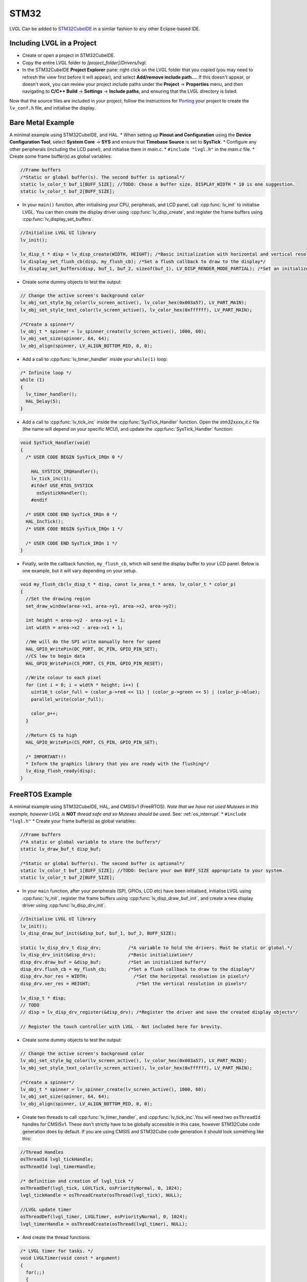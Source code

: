=====
STM32
=====

LVGL Can be added to `STM32CubeIDE <https://www.st.com/en/development-tools/stm32cubeide.html>`__
in a similar fashion to any other Eclipse-based IDE.

Including LVGL in a Project
---------------------------

- Create or open a project in STM32CubeIDE.
- Copy the entire LVGL folder to *[project_folder]/Drivers/lvgl*.
- In the STM32CubeIDE **Project Explorer** pane: right click on the
  LVGL folder that you copied (you may need to refresh the view first
  before it will appear), and select **Add/remove include path…**. If
  this doesn't appear, or doesn't work, you can review your project
  include paths under the **Project** -> **Properties** menu, and then
  navigating to **C/C++ Build** -> **Settings** -> **Include paths**, and
  ensuring that the LVGL directory is listed.

Now that the source files are included in your project, follow the
instructions for `Porting <https://docs.lvgl.io/master/porting/project.html>`__ your
project to create the ``lv_conf.h`` file, and initialise the display.

Bare Metal Example
------------------

A minimal example using STM32CubeIDE, and HAL. \* When setting up
**Pinout and Configuration** using the **Device Configuration Tool**,
select **System Core** -> **SYS** and ensure that **Timebase Source** is
set to **SysTick**. \* Configure any other peripherals (including the
LCD panel), and initialise them in *main.c*. \* ``#include "lvgl.h"`` in
the *main.c* file. \* Create some frame buffer(s) as global variables:

.. code:: c

   //Frame buffers
   /*Static or global buffer(s). The second buffer is optional*/
   static lv_color_t buf_1[BUFF_SIZE]; //TODO: Chose a buffer size. DISPLAY_WIDTH * 10 is one suggestion.
   static lv_color_t buf_2[BUFF_SIZE];

- In your ``main()`` function, after initialising your CPU,
  peripherals, and LCD panel, call :cpp:func:`lv_init` to initialise LVGL.
  You can then create the display driver using
  :cpp:func:`lv_disp_create`, and register the frame buffers using
  :cpp:func:`lv_display_set_buffers`.

.. code:: c

   //Initialise LVGL UI library
   lv_init();

   lv_disp_t * disp = lv_disp_create(WIDTH, HEIGHT); /*Basic initialization with horizontal and vertical resolution in pixels*/
   lv_display_set_flush_cb(disp, my_flush_cb); /*Set a flush callback to draw to the display*/
   lv_display_set_buffers(disp, buf_1, buf_2, sizeof(buf_1), LV_DISP_RENDER_MODE_PARTIAL); /*Set an initialized buffer*/

- Create some dummy objects to test the output:

.. code:: c

   // Change the active screen's background color
   lv_obj_set_style_bg_color(lv_screen_active(), lv_color_hex(0x003a57), LV_PART_MAIN);
   lv_obj_set_style_text_color(lv_screen_active(), lv_color_hex(0xffffff), LV_PART_MAIN);

   /*Create a spinner*/
   lv_obj_t * spinner = lv_spinner_create(lv_screen_active(), 1000, 60);
   lv_obj_set_size(spinner, 64, 64);
   lv_obj_align(spinner, LV_ALIGN_BOTTOM_MID, 0, 0);

- Add a call to :cpp:func:`lv_timer_handler` inside your ``while(1)`` loop:

.. code:: c

   /* Infinite loop */
   while (1)
   {
     lv_timer_handler();
     HAL_Delay(5);
   }

- Add a call to :cpp:func:`lv_tick_inc` inside the :cpp:func:`SysTick_Handler`
  function. Open the *stm32xxxx_it.c* file (the name will depend on
  your specific MCU), and update the :cpp:func:`SysTick_Handler` function:

.. code:: c

   void SysTick_Handler(void)
   {
     /* USER CODE BEGIN SysTick_IRQn 0 */

       HAL_SYSTICK_IRQHandler();
       lv_tick_inc(1);
       #ifdef USE_RTOS_SYSTICK
         osSystickHandler();
       #endif

     /* USER CODE END SysTick_IRQn 0 */
     HAL_IncTick();
     /* USER CODE BEGIN SysTick_IRQn 1 */

     /* USER CODE END SysTick_IRQn 1 */
   }

- Finally, write the callback function, ``my_flush_cb``, which will
  send the display buffer to your LCD panel. Below is one example, but
  it will vary depending on your setup.

.. code:: c

   void my_flush_cb(lv_disp_t * disp, const lv_area_t * area, lv_color_t * color_p)
   {
     //Set the drawing region
     set_draw_window(area->x1, area->y1, area->x2, area->y2);

     int height = area->y2 - area->y1 + 1;
     int width = area->x2 - area->x1 + 1;

     //We will do the SPI write manually here for speed
     HAL_GPIO_WritePin(DC_PORT, DC_PIN, GPIO_PIN_SET);
     //CS low to begin data
     HAL_GPIO_WritePin(CS_PORT, CS_PIN, GPIO_PIN_RESET);

     //Write colour to each pixel
     for (int i = 0; i < width * height; i++) {
       uint16_t color_full = (color_p->red << 11) | (color_p->green << 5) | (color_p->blue);
       parallel_write(color_full);

       color_p++;
     }

     //Return CS to high
     HAL_GPIO_WritePin(CS_PORT, CS_PIN, GPIO_PIN_SET);

     /* IMPORTANT!!!
     * Inform the graphics library that you are ready with the flushing*/
     lv_disp_flush_ready(disp);
   }

FreeRTOS Example
----------------

A minimal example using STM32CubeIDE, HAL, and CMSISv1 (FreeRTOS). *Note
that we have not used Mutexes in this example, however LVGL is* **NOT**
*thread safe and so Mutexes should be used*. See: :ref:`os_interrupt`
\* ``#include "lvgl.h"`` \* Create your frame buffer(s) as global
variables:

.. code:: c

   //Frame buffers
   /*A static or global variable to store the buffers*/
   static lv_draw_buf_t disp_buf;

   /*Static or global buffer(s). The second buffer is optional*/
   static lv_color_t buf_1[BUFF_SIZE]; //TODO: Declare your own BUFF_SIZE appropriate to your system.
   static lv_color_t buf_2[BUFF_SIZE];

- In your ``main`` function, after your peripherals (SPI, GPIOs, LCD
  etc) have been initialised, initialise LVGL using :cpp:func:`lv_init`,
  register the frame buffers using :cpp:func:`lv_disp_draw_buf_init`, and
  create a new display driver using :cpp:func:`lv_disp_drv_init`.

.. code:: c

   //Initialise LVGL UI library
   lv_init();
   lv_disp_draw_buf_init(&disp_buf, buf_1, buf_2, BUFF_SIZE);

   static lv_disp_drv_t disp_drv;          /*A variable to hold the drivers. Must be static or global.*/
   lv_disp_drv_init(&disp_drv);            /*Basic initialization*/
   disp_drv.draw_buf = &disp_buf;          /*Set an initialized buffer*/
   disp_drv.flush_cb = my_flush_cb;        /*Set a flush callback to draw to the display*/
   disp_drv.hor_res = WIDTH;                 /*Set the horizontal resolution in pixels*/
   disp_drv.ver_res = HEIGHT;                 /*Set the vertical resolution in pixels*/

   lv_disp_t * disp;
   // TODO
   // disp = lv_disp_drv_register(&disp_drv); /*Register the driver and save the created display objects*/

   // Register the touch controller with LVGL - Not included here for brevity.

- Create some dummy objects to test the output:

.. code:: c

   // Change the active screen's background color
   lv_obj_set_style_bg_color(lv_screen_active(), lv_color_hex(0x003a57), LV_PART_MAIN);
   lv_obj_set_style_text_color(lv_screen_active(), lv_color_hex(0xffffff), LV_PART_MAIN);

   /*Create a spinner*/
   lv_obj_t * spinner = lv_spinner_create(lv_screen_active(), 1000, 60);
   lv_obj_set_size(spinner, 64, 64);
   lv_obj_align(spinner, LV_ALIGN_BOTTOM_MID, 0, 0);

- Create two threads to call :cpp:func:`lv_timer_handler`, and
  :cpp:func:`lv_tick_inc`.You will need two ``osThreadId`` handles for
  CMSISv1. These don't strictly have to be globally accessible in this
  case, however STM32Cube code generation does by default. If you are
  using CMSIS and STM32Cube code generation it should look something
  like this:

.. code:: c

   //Thread Handles
   osThreadId lvgl_tickHandle;
   osThreadId lvgl_timerHandle;

   /* definition and creation of lvgl_tick */
   osThreadDef(lvgl_tick, LGVLTick, osPriorityNormal, 0, 1024);
   lvgl_tickHandle = osThreadCreate(osThread(lvgl_tick), NULL);

   //LVGL update timer
   osThreadDef(lvgl_timer, LVGLTimer, osPriorityNormal, 0, 1024);
   lvgl_timerHandle = osThreadCreate(osThread(lvgl_timer), NULL);

- And create the thread functions:

.. code:: c

   /* LVGL timer for tasks. */
   void LVGLTimer(void const * argument)
   {
     for(;;)
     {
       lv_timer_handler();
       osDelay(20);
     }
   }
   /* LVGL tick source */
   void LVGLTick(void const * argument)
   {
     for(;;)
     {
       lv_tick_inc(10);
       osDelay(10);
     }
   }

- Finally, create the ``my_flush_cb`` function to output the frame
  buffer to your LCD. The specifics of this function will vary
  depending on which MCU features you are using. Below is an example
  for a typical MCU interface.

.. code:: c

   void my_flush_cb(lv_disp_drv_t * disp_drv, const lv_area_t * area, lv_color_t * color_p)
   {
     //Set the drawing region
     set_draw_window(area->x1, area->y1, area->x2, area->y2);

     int height = area->y2 - area->y1 + 1;
     int width = area->x2 - area->x1 + 1;

     //Begin SPI Write for DATA
     HAL_GPIO_WritePin(DC_PORT, DC_PIN, GPIO_PIN_SET);
     HAL_GPIO_WritePin(CS_PORT, CS_PIN, GPIO_PIN_RESET);

     //Write colour to each pixel
     for (int i = 0; i < width * height; i++) {
         parallel_write(color_p->full);
         color_p++;
     }

     //Return CS to high
     HAL_GPIO_WritePin(CS_PORT, CS_PIN, GPIO_PIN_SET);

     /* IMPORTANT!!!
      * Inform the graphics library that you are ready with the flushing*/
     lv_disp_flush_ready(disp_drv);
   }
